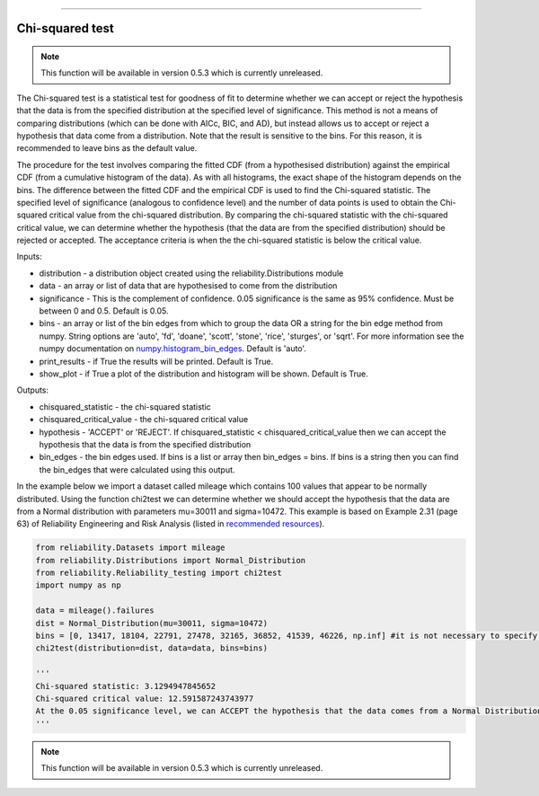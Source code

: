 .. image:: images/logo.png

-------------------------------------

Chi-squared test
''''''''''''''''

.. note:: This function will be available in version 0.5.3 which is currently unreleased.

The Chi-squared test is a statistical test for goodness of fit to determine whether we can accept or reject the hypothesis that the data is from the specified distribution at the specified level of significance. This method is not a means of comparing distributions (which can be done with AICc, BIC, and AD), but instead allows us to accept or reject a hypothesis that data come from a distribution. Note that the result is sensitive to the bins. For this reason, it is recommended to leave bins as the default value.

The procedure for the test involves comparing the fitted CDF (from a hypothesised distribution) against the empirical CDF (from a cumulative histogram of the data). As with all histograms, the exact shape of the histogram depends on the bins. The difference between the fitted CDF and the empirical CDF is used to find the Chi-squared statistic. The specified level of significance (analogous to confidence level) and the number of data points is used to obtain the Chi-squared critical value from the chi-squared distribution. By comparing the chi-squared statistic with the chi-squared critical value, we can determine whether the hypothesis (that the data are from the specified distribution) should be rejected or accepted. The acceptance criteria is when the the chi-squared statistic is below the critical value.

Inputs:

-   distribution - a distribution object created using the reliability.Distributions module
-   data - an array or list of data that are hypothesised to come from the distribution
-   significance - This is the complement of confidence. 0.05 significance is the same as 95% confidence. Must be between 0 and 0.5. Default is 0.05.
-   bins - an array or list of the bin edges from which to group the data OR a string for the bin edge method from numpy. String options are 'auto', 'fd', 'doane', 'scott', 'stone', 'rice', 'sturges', or 'sqrt'. For more information see the numpy documentation on `numpy.histogram_bin_edges <https://numpy.org/doc/stable/reference/generated/numpy.histogram_bin_edges.html>`_. Default is 'auto'.
-   print_results - if True the results will be printed. Default is True.
-   show_plot - if True a plot of the distribution and histogram will be shown. Default is True.

Outputs:

-   chisquared_statistic - the chi-squared statistic
-   chisquared_critical_value - the chi-squared critical value
-   hypothesis - 'ACCEPT' or 'REJECT'. If chisquared_statistic < chisquared_critical_value then we can accept the hypothesis that the data is from the specified distribution
-   bin_edges - the bin edges used. If bins is a list or array then bin_edges = bins. If bins is a string then you can find the bin_edges that were calculated using this output.

In the example below we import a dataset called mileage which contains 100 values that appear to be normally distributed. Using the function chi2test we can determine whether we should accept the hypothesis that the data are from a Normal distribution with parameters mu=30011 and sigma=10472. This example is based on Example 2.31 (page 63) of Reliability Engineering and Risk Analysis (listed in `recommended resources <https://reliability.readthedocs.io/en/latest/Recommended%20resources.html>`_).

.. code:: python

    from reliability.Datasets import mileage
    from reliability.Distributions import Normal_Distribution
    from reliability.Reliability_testing import chi2test
    import numpy as np

    data = mileage().failures
    dist = Normal_Distribution(mu=30011, sigma=10472)
    bins = [0, 13417, 18104, 22791, 27478, 32165, 36852, 41539, 46226, np.inf] #it is not necessary to specify the bins and leaving them unspecified is usually best
    chi2test(distribution=dist, data=data, bins=bins)
    
    '''
    Chi-squared statistic: 3.1294947845652
    Chi-squared critical value: 12.591587243743977
    At the 0.05 significance level, we can ACCEPT the hypothesis that the data comes from a Normal Distribution (μ=30011,σ=10472)
    '''

.. image:: images/chi2test.png

.. note:: This function will be available in version 0.5.3 which is currently unreleased.
